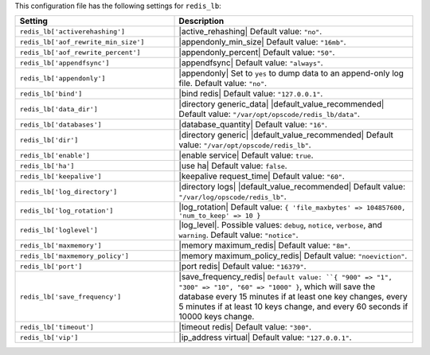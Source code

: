 .. The contents of this file are included in multiple topics.
.. THIS FILE SHOULD NOT BE MODIFIED VIA A PULL REQUEST.

This configuration file has the following settings for ``redis_lb``:

.. list-table::
   :widths: 200 300
   :header-rows: 1

   * - Setting
     - Description
   * - ``redis_lb['activerehashing']``
     - |active_rehashing| Default value: ``"no"``.
   * - ``redis_lb['aof_rewrite_min_size']``
     - |appendonly_min_size| Default value: ``"16mb"``.
   * - ``redis_lb['aof_rewrite_percent']``
     - |appendonly_percent| Default value: ``"50"``.
   * - ``redis_lb['appendfsync']``
     - |appendfsync| Default value: ``"always"``.
   * - ``redis_lb['appendonly']``
     - |appendonly| Set to ``yes`` to dump data to an append-only log file. Default value: ``"no"``.
   * - ``redis_lb['bind']``
     - |bind redis| Default value: ``"127.0.0.1"``.
   * - ``redis_lb['data_dir']``
     - |directory generic_data| |default_value_recommended| Default value: ``"/var/opt/opscode/redis_lb/data"``.
   * - ``redis_lb['databases']``
     - |database_quantity| Default value: ``"16"``.
   * - ``redis_lb['dir']``
     - |directory generic| |default_value_recommended| Default value: ``"/var/opt/opscode/redis_lb"``.
   * - ``redis_lb['enable']``
     - |enable service| Default value: ``true``.
   * - ``redis_lb['ha']``
     - |use ha| Default value: ``false``.
   * - ``redis_lb['keepalive']``
     - |keepalive request_time| Default value: ``"60"``.
   * - ``redis_lb['log_directory']``
     - |directory logs| |default_value_recommended| Default value: ``"/var/log/opscode/redis_lb"``.
   * - ``redis_lb['log_rotation']``
     - |log_rotation| Default value: ``{ 'file_maxbytes' => 104857600, 'num_to_keep' => 10 }``
   * - ``redis_lb['loglevel']``
     - |log_level|. Possible values: ``debug``, ``notice``, ``verbose``, and ``warning``. Default value: ``"notice"``.
   * - ``redis_lb['maxmemory']``
     - |memory maximum_redis| Default value: ``"8m"``.
   * - ``redis_lb['maxmemory_policy']``
     - |memory maximum_policy_redis| Default value: ``"noeviction"``.
   * - ``redis_lb['port']``
     - |port redis| Default value: ``"16379"``.
   * - ``redis_lb['save_frequency']``
     - |save_frequency_redis| ``Default value: ``{ "900" => "1", "300" => "10", "60" => "1000" }``, which will save the database every 15 minutes if at least one key changes, every 5 minutes if at least 10 keys change, and every 60 seconds if 10000 keys change.
   * - ``redis_lb['timeout']``
     - |timeout redis| Default value: ``"300"``.
   * - ``redis_lb['vip']``
     - |ip_address virtual| Default value: ``"127.0.0.1"``.

